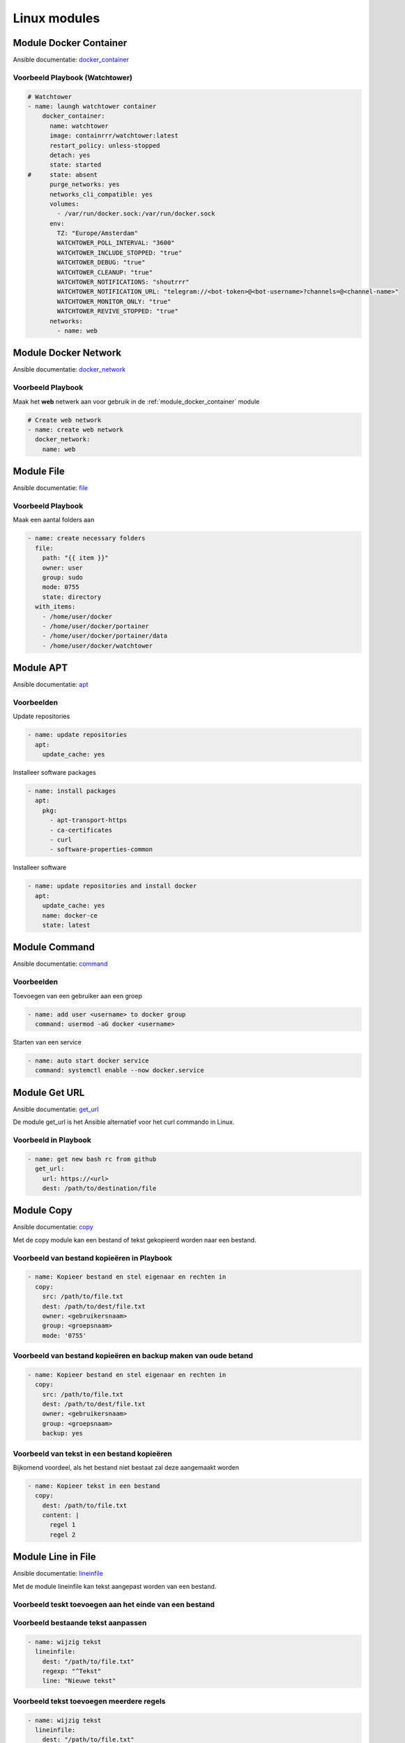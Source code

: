 
Linux modules
=============

.. _module_docker_container:

Module Docker Container
-----------------------
Ansible documentatie: `docker_container`_

Voorbeeld Playbook (Watchtower)
~~~~~~~~~~~~~~~~~~~~~~~~~~~~~~~

.. code-block:: python

	# Watchtower
	- name: laungh watchtower container
	    docker_container:
	      name: watchtower
	      image: containrrr/watchtower:latest
	      restart_policy: unless-stopped
	      detach: yes
	      state: started
	#     state: absent
	      purge_networks: yes
	      networks_cli_compatible: yes
	      volumes:
	        - /var/run/docker.sock:/var/run/docker.sock
	      env:
	        TZ: "Europe/Amsterdam"
	        WATCHTOWER_POLL_INTERVAL: "3600"
	        WATCHTOWER_INCLUDE_STOPPED: "true"
	        WATCHTOWER_DEBUG: "true"
	        WATCHTOWER_CLEANUP: "true"
	        WATCHTOWER_NOTIFICATIONS: "shoutrrr"
	        WATCHTOWER_NOTIFICATION_URL: "telegram://<bot-token>@<bot-username>?channels=@<channel-name>"
	        WATCHTOWER_MONITOR_ONLY: "true"
	        WATCHTOWER_REVIVE_STOPPED: "true"
	      networks:
	        - name: web

Module Docker Network
---------------------
Ansible documentatie: `docker_network`_

Voorbeeld Playbook
~~~~~~~~~~~~~~~~~~

Maak het **web** netwerk aan voor gebruik in de :ref:`module_docker_container` module

.. code-block::

  # Create web network
  - name: create web network
    docker_network:
      name: web      

Module File
-----------
Ansible documentatie: `file`_

Voorbeeld Playbook
~~~~~~~~~~~~~~~~~~
Maak een aantal folders aan

.. code-block::

  - name: create necessary folders
    file:
      path: "{{ item }}"
      owner: user
      group: sudo
      mode: 0755
      state: directory
    with_items:
      - /home/user/docker
      - /home/user/docker/portainer
      - /home/user/docker/portainer/data
      - /home/user/docker/watchtower

Module APT
----------
Ansible documentatie: `apt`_

Voorbeelden
~~~~~~~~~~~

Update repositories

.. code-block::
	
  - name: update repositories
    apt:
      update_cache: yes

Installeer software packages

.. code-block::

  - name: install packages
    apt:
      pkg:
        - apt-transport-https
        - ca-certificates
        - curl
        - software-properties-common

Installeer software

.. code-block::
	
  - name: update repositories and install docker
    apt:
      update_cache: yes
      name: docker-ce
      state: latest


Module Command
--------------
Ansible documentatie: `command`_

Voorbeelden
~~~~~~~~~~~

Toevoegen van een gebruiker aan een groep

.. code-block::
	
  - name: add user <username> to docker group
    command: usermod -aG docker <username>

Starten van een service

.. code-block::

  - name: auto start docker service
    command: systemctl enable --now docker.service


Module Get URL
--------------
Ansible documentatie: `get_url`_

De module get_url is het Ansible alternatief voor het curl commando in Linux.

Voorbeeld in Playbook
~~~~~~~~~~~~~~~~~~~~~

.. code-block::

  - name: get new bash rc from github
    get_url:
      url: https://<url>
      dest: /path/to/destination/file

Module Copy
-----------
Ansible documentatie: `copy`_

Met de copy module kan een bestand of tekst gekopieerd worden naar een bestand.


Voorbeeld van bestand kopieëren in Playbook
~~~~~~~~~~~~~~~~~~~~~~~~~~~~~~~~~~~~~~~~~~~

.. code-block::

  - name: Kopieer bestand en stel eigenaar en rechten in
    copy:
      src: /path/to/file.txt
      dest: /path/to/dest/file.txt
      owner: <gebruikersnaam>
      group: <groepsnaam>
      mode: '0755'

Voorbeeld van bestand kopieëren en backup maken van oude betand
~~~~~~~~~~~~~~~~~~~~~~~~~~~~~~~~~~~~~~~~~~~~~~~~~~~~~~~~~~~~~~~

.. code-block::

  - name: Kopieer bestand en stel eigenaar en rechten in
    copy:
      src: /path/to/file.txt
      dest: /path/to/dest/file.txt
      owner: <gebruikersnaam>
      group: <groepsnaam>
      backup: yes

Voorbeeld van tekst in een bestand kopieëren
~~~~~~~~~~~~~~~~~~~~~~~~~~~~~~~~~~~~~~~~~~~~
Bijkomend voordeel, als het bestand niet bestaat zal deze aangemaakt worden

.. code-block::

   - name: Kopieer tekst in een bestand
     copy:
       dest: /path/to/file.txt
       content: |
         regel 1
         regel 2


Module Line in File
-------------------
Ansible documentatie: `lineinfile`_

Met de module lineinfile kan tekst aangepast worden van een bestand.


Voorbeeld teskt toevoegen aan het einde van een bestand
~~~~~~~~~~~~~~~~~~~~~~~~~~~~~~~~~~~~~~~~~~~~~~~~~~~~~~~

.. code-block::
   - name: Voeg tekst toe aan het einde van een bestand
     lineinfile:
       dest: "/path/to/file.txt"
       insertafter: ""
       line: "de nieuwe tekst"
       state: present
       backup: yes


Voorbeeld bestaande tekst aanpassen
~~~~~~~~~~~~~~~~~~~~~~~~~~~~~~~~~~~

.. code-block::

    - name: wijzig tekst
      lineinfile:
        dest: "/path/to/file.txt"
        regexp: "^Tekst"
        line: "Nieuwe tekst"


Voorbeeld tekst toevoegen meerdere regels
~~~~~~~~~~~~~~~~~~~~~~~~~~~~~~~~~~~~~~~~~

.. code-block::

    - name: wijzig tekst
      lineinfile:
        dest: "/path/to/file.txt"
        insertbefore "^tekst"
        line: |
          Regel 1
          Regel 2
          Regel 3


Module Service
--------------
Ansible Documentatie: `service`_


Voorbeeld herstarten service in Playbook
~~~~~~~~~~~~~~~~~~~~~~~~~~~~~~~~~~~~~~~~

.. code-block::

   - name: herstarten service
     service:
       name: <servicenaam>
       state: restarted




.. External links

.. _`docker_container`: https://docs.ansible.com/ansible/latest/collections/community/docker/docker_container_module.html

.. _`docker_network`: https://docs.ansible.com/ansible/2.3/docker_network_module.html

.. _`file`: https://docs.ansible.com/ansible/latest/collections/ansible/builtin/file_module.html

.. _`apt`: https://docs.ansible.com/ansible/latest/collections/ansible/builtin/apt_module.html

.. _`command`: https://docs.ansible.com/ansible/latest/collections/ansible/builtin/command_module.html

.. _`get_url`: https://docs.ansible.com/ansible/latest/collections/ansible/builtin/get_url_module.html

.. _`copy`: https://docs.ansible.com/ansible/latest/collections/ansible/builtin/copy_module.html

.. _`lineinfile`: https://docs.ansible.com/ansible/latest/collections/ansible/builtin/lineinfile_module.html

.. _`service`: https://docs.ansible.com/ansible/latest/collections/ansible/builtin/service_module.html